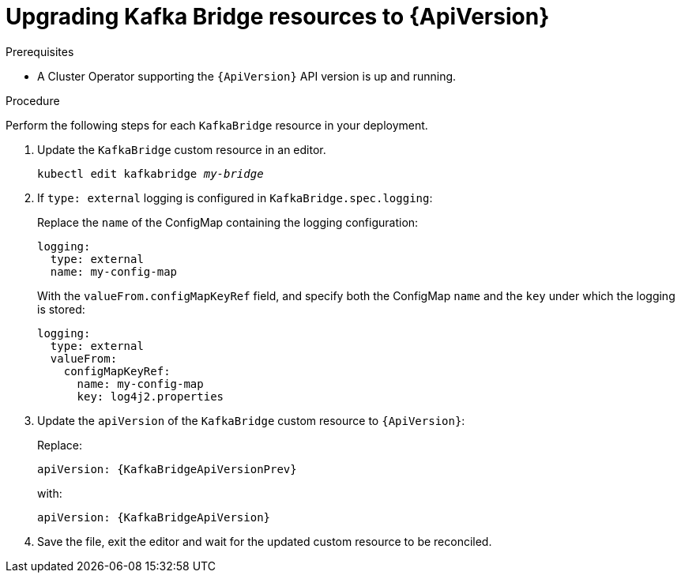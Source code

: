 // Module included in the following assemblies:
//
// assembly-upgrade-resources.adoc

[id='proc-upgrade-kafka-bridge-resources-{context}']
= Upgrading Kafka Bridge resources to {ApiVersion}

.Prerequisites

* A Cluster Operator supporting the `{ApiVersion}` API version is up and running.

.Procedure
Perform the following steps for each `KafkaBridge` resource in your deployment.

. Update the `KafkaBridge` custom resource in an editor.
+
[source,shell,subs="+quotes,attributes"]
----
kubectl edit kafkabridge _my-bridge_
----

. If `type: external` logging is configured in `KafkaBridge.spec.logging`:
+
Replace the `name` of the ConfigMap containing the logging configuration:
+
[source,yaml,subs="attributes+"]
----
logging:
  type: external
  name: my-config-map
----
+
With the `valueFrom.configMapKeyRef` field, and specify both the ConfigMap `name` and the `key` under which the logging is stored:
+
[source,yaml,subs="attributes+"]
----
logging:
  type: external
  valueFrom:
    configMapKeyRef:
      name: my-config-map
      key: log4j2.properties
----

. Update the `apiVersion` of the `KafkaBridge` custom resource to `{ApiVersion}`:
+
Replace:
+
[source,shell,subs="attributes"]
----
apiVersion: {KafkaBridgeApiVersionPrev}
----
+
with:
+
[source,shell,subs="attributes"]
----
apiVersion: {KafkaBridgeApiVersion}
----

. Save the file, exit the editor and wait for the updated custom resource to be reconciled.